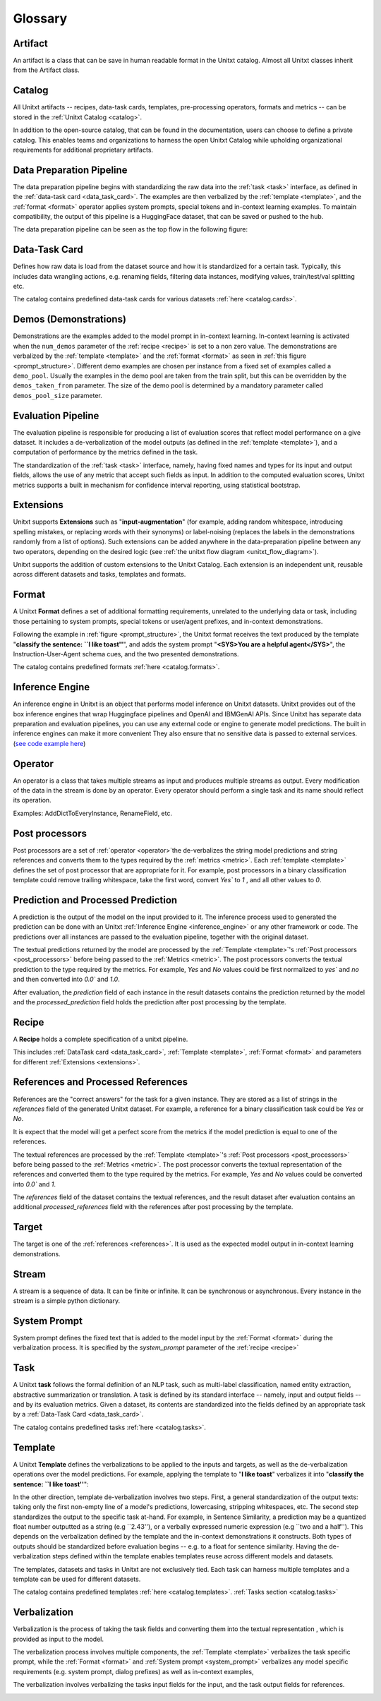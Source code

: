 .. _glossary:

=========
Glossary
=========

.. _artificat:

Artifact
---------

An artifact is a class that can be save in human readable format in the Unitxt catalog.
Almost all Unitxt classes inherit from the Artifact class.

.. _unitxt_catalog:

Catalog
-------
All Unitxt artifacts -- recipes, data-task cards, templates, pre-processing operators, formats and metrics --
can be stored in the :ref:`Unitxt Catalog <catalog>`.

In addition to the open-source catalog, that can be found in the documentation, users can choose to define a private catalog.
This enables teams and organizations to harness the open Unitxt Catalog while upholding organizational requirements for additional proprietary artifacts.

.. image:: ../../assets/flow_animation_4.gif
   :alt: Optional alt text
   :width: 80%
   :align: center

.. _data_preparation_pipeline:

Data Preparation Pipeline
-------------------------
The data preparation pipeline begins with standardizing the raw data into the :ref:`task <task>` interface,
as defined in the :ref:`data-task card <data_task_card>`.
The examples are then verbalized by the :ref:`template <template>`, and the :ref:`format <format>` operator applies system prompts,
special tokens and in-context learning examples.
To maintain compatibility, the output of this pipeline is a HuggingFace dataset, that can be saved or pushed to the hub.

The data preparation pipeline can be seen as the top flow in the following figure:

.. _unitxt_flow_diagram:

.. image:: ../../assets/unitxt_flow.png
   :alt: The unitxt flow
   :width: 100%
   :align: center

.. _data_task_card:

Data-Task Card
--------------
Defines how raw data is load from the dataset source and how it is standardized for a certain task.
Typically, this includes data wrangling actions, e.g. renaming fields,
filtering data instances, modifying values, train/test/val splitting etc.

The catalog contains predefined data-task cards for various datasets :ref:`here <catalog.cards>`.

.. _data_evaluation_pipeline:

Demos (Demonstrations)
----------------------
Demonstrations are the examples added to the model prompt in in-context learning.  
In-context learning is activated when the  ``num_demos`` parameter of the :ref:`recipe <recipe>` is set to a 
non zero value.   The demonstrations are verbalized by the :ref:`template <template>` and the :ref:`format <format>` 
as seen in :ref:`this figure <prompt_structure>`.  
Different demo examples are chosen per instance from a fixed set of examples called a ``demo_pool``.  
Usually the examples in the demo pool are taken from the train split, 
but this can be overridden by the ``demos_taken_from`` parameter.    
The size of the demo pool is determined by a mandatory parameter called ``demos_pool_size`` parameter.  


Evaluation Pipeline
-------------------

The evaluation pipeline is responsible for producing a list of evaluation scores that reflect model performance on a give dataset.
It includes a de-verbalization of the model outputs (as defined in the :ref:`template <template>`), and a computation of performance
by the metrics defined in the task.

The standardization of the :ref:`task <task>` interface, namely, having fixed names and types for its input and output fields,
allows the use of any metric that accept such fields as input.
In addition to the computed evaluation scores, Unitxt metrics supports a built in mechanism for confidence interval
reporting, using statistical bootstrap.

.. _extensions:

Extensions
-----------
Unitxt supports **Extensions** such as "**input-augmentation**"
(for example, adding random whitespace, introducing spelling mistakes, or replacing words with their synonyms) or
label-noising (replaces the labels in the demonstrations randomly from a list of options).
Such extensions can be added anywhere in the data-preparation pipeline between any two operators, depending on the
desired logic (see :ref:`the unitxt flow diagram <unitxt_flow_diagram>`).

Unitxt supports the addition of custom extensions to the Unitxt Catalog.
Each extension is an independent unit, reusable across different datasets and tasks, templates and formats.


.. _format:

Format
------
A Unitxt **Format** defines a set of additional formatting requirements, unrelated to the underlying data or task, including
those pertaining to system prompts, special tokens or user/agent prefixes, and in-context demonstrations.

Following the example in  :ref:`figure <prompt_structure>`, the Unitxt format receives the text produced by the template
"**classify the sentence: ``I like toast''**", and adds the system prompt "**<SYS>You are a helpful agent</SYS>**",
the Instruction-User-Agent schema cues, and the two presented demonstrations.

The catalog contains predefined formats :ref:`here <catalog.formats>`.

.. _inference_engine:

Inference Engine
----------------

An inference engine in Unitxt is an object that performs model inference on Unitxt datasets.
Unitxt provides out of the box inference engines that wrap Huggingface pipelines and OpenAI and IBMGenAI APIs. 
Since Unitxt has separate data preparation and evaluation pipelines, you can use any external code or engine to generate
model predictions. The built in inference engines can make it more convenient  
They also ensure that no sensitive data is passed to external services. 
(`see code example here <https://github.com/IBM/unitxt/blob/main/examples/standalone_qa_evaluation.py>`_)

.. _operator:

Operator
---------

An operator is a class that takes multiple streams as input and produces multiple streams as output.
Every modification of the data in the stream is done by an operator.
Every operator should perform a single task and its name should reflect its operation.

.. image:: ../../assets/flow_animation_3.gif
   :alt: Optional alt text
   :width: 80%
   :align: center

Examples: AddDictToEveryInstance, RenameField, etc.

.. _post_processors:

Post processors
----------------

Post processors are a set of  :ref:`operator <operator>`the de-verbalizes the string model predictions and string references
and converts them to the types required by the :ref:`metrics <metric>`.  Each :ref:`template <template>` defines the 
set of post processor that are appropriate for it.   For example, post processors in a binary classification
template could remove trailing whitespace, take the first word, convert `Yes`` to `1` , and all other values to `0`.

.. _recipe:

Prediction and Processed Prediction
------------------------------------

A prediction is the output of the model on the input provided to it.
The inference process used to generated the prediction can be done with an Unitxt :ref:`Inference Engine <inference_engine>` or any other 
framework or code.  The predictions over all instances are  passed to the evaluation pipeline, together with the original dataset.

The textual predictions returned by the model are processed by the :ref:`Template <template>`'s :ref:`Post processors <post_processors>` 
before being passed to the :ref:`Metrics <metric>`.  The post processors converts the textual prediction to the 
type required by the metrics. For example, `Yes` and `No` values could be first normalized to `yes`` and `no` and then converted 
into `0.0`` and `1.0`.

After evaluation, the `prediction` field of each instance in the result datasets contains the prediction returned by the model and 
the  `processed_prediction` field holds the prediction after post processing by the template.


Recipe
------

A **Recipe** holds a complete specification of a \unitxt pipeline.

This includes :ref:`DataTask card <data_task_card>`, :ref:`Template <template>`,
:ref:`Format <format>` and parameters for different :ref:`Extensions <extensions>`.

.. _references:

References and Processed References
------------------------------------

References are the "correct answers" for the task for a given instance.
They are stored as a list of strings in the `references` field of the generated Unitxt dataset.
For example, a reference for a binary classification task could be `Yes` or `No`.

It is expect that the model will get a perfect score from the metrics if the model prediction
is equal to one of the references.
 
The textual references are processed by the :ref:`Template <template>`'s :ref:`Post processors <post_processors>` 
before being passed to the :ref:`Metrics <metric>`.  The post processor converts the textual representation
of the references and converted them to the type required by the metrics. For example, `Yes` and `No`
values could be converted into `0.0`` and `1`.

The `references` field of the dataset contains the textual references, and the result dataset after evaluation
contains an additional `processed_references` field with the references after post processing by the template.


.. _target:

Target
-------
The target is one of the :ref:`references <references>`.
It is used as the expected model output in in-context learning demonstrations.

.. _stream:

Stream
-------

A stream is a sequence of data. It can be finite or infinite. It can be synchronous or asynchronous.
Every instance in the stream is a simple python dictionary.

.. image:: ../../assets/flow_animation_1.gif
   :alt: Optional alt text
   :width: 80%
   :align: center

.. image:: ../../assets/flow_animation_2.gif
   :alt: Optional alt text
   :width: 80%
   :align: center

.. _system_prompt:

System Prompt
-------

System prompt defines the fixed text that is added to the model input by the :ref:`Format <format>` during 
the verbalization process. It is specified by the `system_prompt` parameter of the :ref:`recipe <recipe>` 

.. _task:

Task
----

A Unitxt **task** follows the formal definition of an NLP task, such as multi-label classification, named entity extraction, abstractive summarization or translation.
A task is defined by its standard interface -- namely, input and output fields -- and by its evaluation metrics.
Given a dataset, its contents are standardized into the fields defined by an appropriate task by a :ref:`Data-Task Card <data_task_card>`.

The catalog contains predefined tasks :ref:`here <catalog.tasks>`.

.. _template:

Template
---------

A Unitxt **Template** defines the verbalizations to be applied to the inputs and targets,
as well as the de-verbalization operations over the model predictions.
For example, applying the template to "**I like toast**" verbalizes it into "**classify the sentence: ``I like toast''**":

In the other direction, template de-verbalization involves two steps.
First, a general standardization of the output texts: taking only the first non-empty line of a model's predictions, lowercasing, stripping whitespaces, etc.
The second step standardizes the output to the specific task at-hand.
For example, in Sentence Similarity, a prediction may be a quantized float number outputted as a string (e.g ``2.43''),
or a verbally expressed numeric expression (e.g ``two and a half'').
This depends on the verbalization defined by the template and the in-context demonstrations it constructs.
Both types of outputs should be standardized before evaluation begins -- e.g. to a float for sentence similarity.
Having the de-verbalization steps defined within the template enables templates reuse across different models and datasets.


The templates, datasets and tasks in Unitxt are not exclusively tied.
Each task can harness multiple templates and a template can be used for different datasets.

The catalog contains predefined templates :ref:`here <catalog.templates>`. :ref:`Tasks section <catalog.tasks>`

.. _verbalization:

Verbalization
---------

Verbalization is the process of taking the task fields and converting them into the
textual representation , which is provided as input to the model.

The verbalization process involves multiple components, the :ref:`Template <template>`
verbalizes the task specific prompt, while the :ref:`Format <format>` and :ref:`System prompt <system_prompt>`
verbalizes any model specific requirements (e.g. system prompt, dialog prefixes) as well as in-context examples, 

The verbalization involves verbalizing the tasks input fields for the input, and the task output fields for references.

.. _prompt_structure:
.. image:: ../../assets/prompt_structure.png
   :alt: The unitxt prompt structure
   :width: 75%
   :align: center
